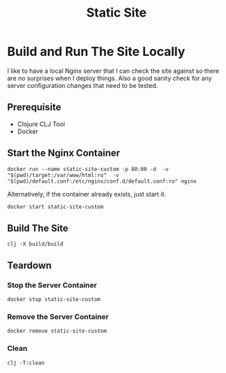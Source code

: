 #+title: Static Site


* Build and Run The Site Locally
I like to have a local Nginx server that I can check the site against so there are no surprises when I deploy things. Also a good sanity check for any server configuration changes that need to be tested.
** Prerequisite
- Clojure CLJ Tool
- Docker
** Start the Nginx Container
#+begin_src shell :results verbatim
docker run --name static-site-custom -p 80:80 -d  -v "$(pwd)/target:/var/www/html:ro"  -v "$(pwd)/default.conf:/etc/nginx/conf.d/default.conf:ro" nginx
#+end_src


Alternatively, if the container already exists, just start it.
#+begin_src sh
docker start static-site-custom
#+end_src

** Build The Site
#+begin_src shell :results verbatim
clj -X build/build
#+end_src

** Teardown
*** Stop the Server Container
#+begin_src shell :results verbatim
docker stop static-site-custom
#+end_src

#+RESULTS:
: static-site-custom

*** Remove the Server Container
#+begin_src shell :results verbatim
docker remove static-site-custom
#+end_src

#+RESULTS:
: static-site-custom

*** Clean
#+begin_src shell :results verbatim
clj -T:clean
#+end_src
